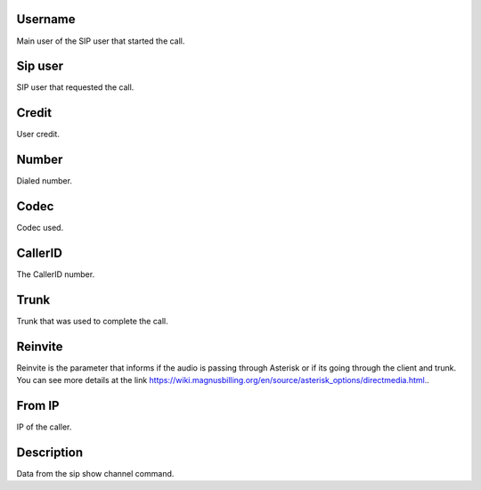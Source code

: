 
.. _callOnLine-idUserusername:

Username
--------

| Main user of the SIP user that started the call.




.. _callOnLine-sip-account:

Sip user
--------

| SIP user that requested the call.




.. _callOnLine-idUsercredit:

Credit
------

| User credit.




.. _callOnLine-ndiscado:

Number
------

| Dialed number.




.. _callOnLine-codec:

Codec
-----

| Codec used.




.. _callOnLine-callerid:

CallerID
--------

| The CallerID number.




.. _callOnLine-tronco:

Trunk
-----

| Trunk that was used to complete the call.




.. _callOnLine-reinvite:

Reinvite
--------

| Reinvite is the parameter that informs if the audio is passing through Asterisk or if its going through the client and trunk. You can see more details at the link `https://wiki.magnusbilling.org/en/source/asterisk_options/directmedia.html.  <https://wiki.magnusbilling.org/en/source/asterisk_options/directmedia.html.>`_.




.. _callOnLine-from-ip:

From IP
-------

| IP of the caller.




.. _callOnLine-description:

Description
-----------

| Data from the sip show channel command.




